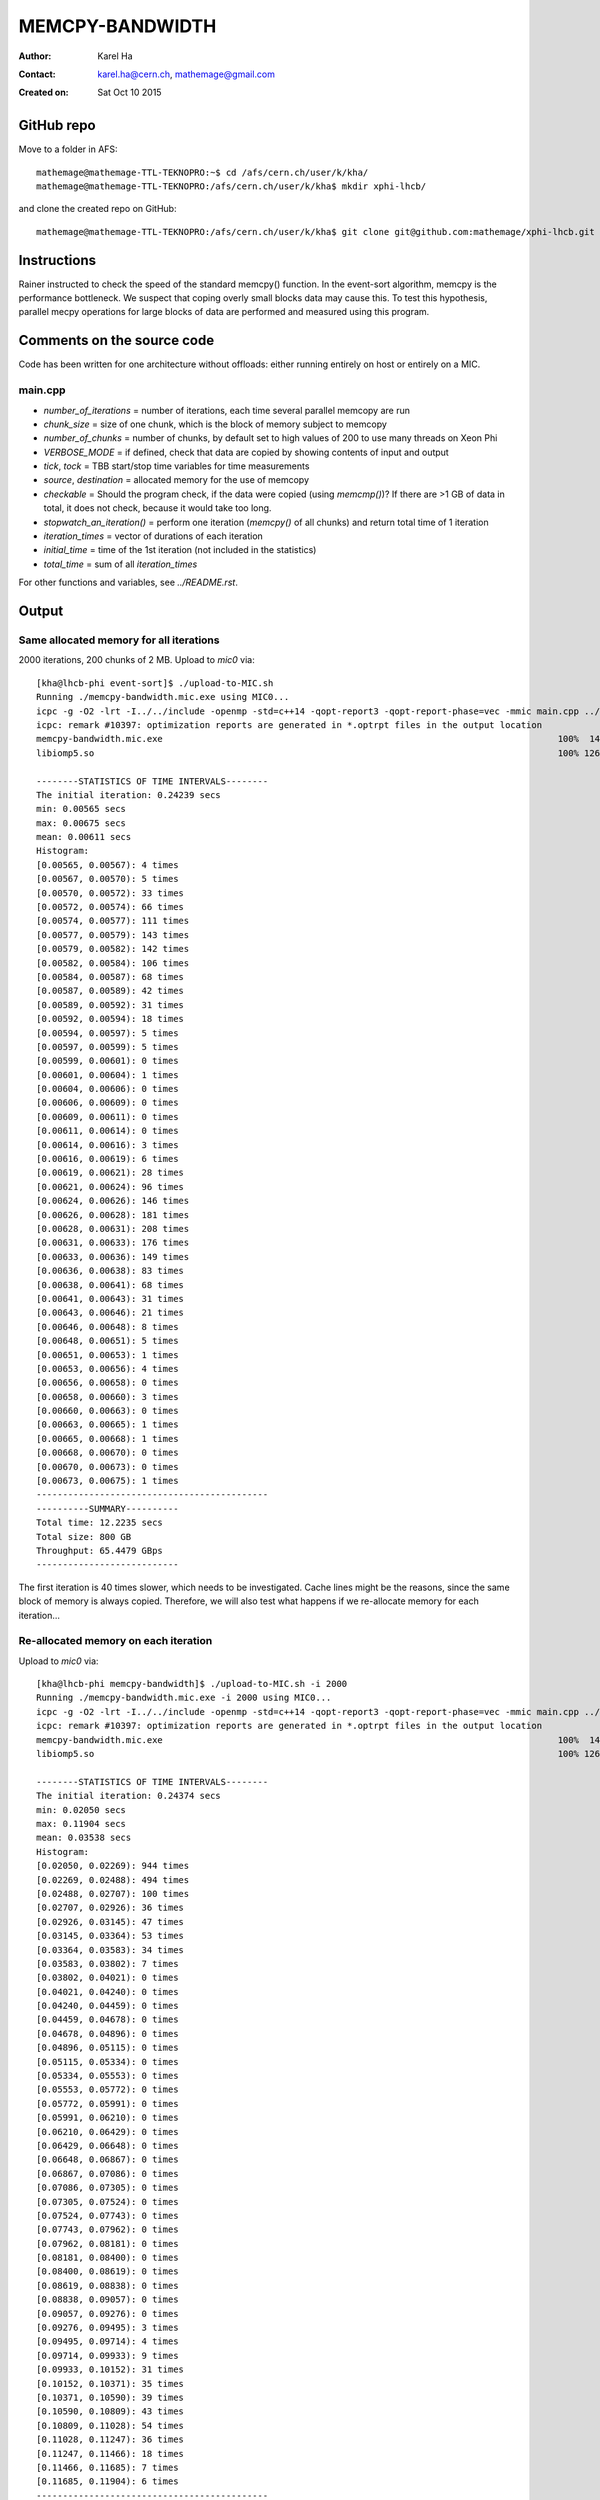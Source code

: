 ================
MEMCPY-BANDWIDTH
================

:Author: Karel Ha
:Contact: karel.ha@cern.ch, mathemage@gmail.com
:Created on: $Date: Sat Oct 10 2015 $

GitHub repo
-----------

Move to a folder in AFS::

  mathemage@mathemage-TTL-TEKNOPRO:~$ cd /afs/cern.ch/user/k/kha/
  mathemage@mathemage-TTL-TEKNOPRO:/afs/cern.ch/user/k/kha$ mkdir xphi-lhcb/

and clone the created repo on GitHub::

  mathemage@mathemage-TTL-TEKNOPRO:/afs/cern.ch/user/k/kha$ git clone git@github.com:mathemage/xphi-lhcb.git

Instructions
------------

Rainer instructed to check the speed of the standard memcpy() function. In the event-sort algorithm, memcpy is the performance bottleneck. We suspect that coping overly small blocks data may cause this. To test this hypothesis, parallel mecpy operations for large blocks of data are performed and measured using this program.

Comments on the source code
---------------------------

Code has been written for one architecture without offloads: either running entirely on host or entirely on a MIC.

main.cpp
~~~~~~~~

- `number_of_iterations` = number of iterations, each time several parallel memcopy are run
- `chunk_size` = size of one chunk, which is the block of memory subject to memcopy
- `number_of_chunks` = number of chunks, by default set to high values of 200 to use many threads on Xeon Phi
- `VERBOSE_MODE` = if defined, check that data are copied by showing contents of input and output
- `tick`, `tock` = TBB start/stop time variables for time measurements
- `source`, `destination` = allocated memory for the use of memcopy
- `checkable` = Should the program check, if the data were copied (using `memcmp()`)? If there are >1 GB of data in total, it does not check, because it would take too long.
- `stopwatch_an_iteration()` = perform one iteration (`memcpy()` of all chunks) and return total time of 1 iteration
- `iteration_times` = vector of durations of each iteration
- `initial_time` = time of the 1st iteration (not included in the statistics)
- `total_time` = sum of all `iteration_times`

For other functions and variables, see `../README.rst`.

Output
------

Same allocated memory for all iterations
~~~~~~~~~~~~~~~~~~~~~~~~~~~~~~~~~~~~~~~~

2000 iterations, 200 chunks of 2 MB. Upload to `mic0` via::

  [kha@lhcb-phi event-sort]$ ./upload-to-MIC.sh
  Running ./memcpy-bandwidth.mic.exe using MIC0...
  icpc -g -O2 -lrt -I../../include -openmp -std=c++14 -qopt-report3 -qopt-report-phase=vec -mmic main.cpp ../utils.cpp -o memcpy-bandwidth.mic.exe
  icpc: remark #10397: optimization reports are generated in *.optrpt files in the output location
  memcpy-bandwidth.mic.exe                                                                           100%  140KB 139.7KB/s   00:00    
  libiomp5.so                                                                                        100% 1268KB   1.2MB/s   00:00    

  --------STATISTICS OF TIME INTERVALS--------
  The initial iteration: 0.24239 secs
  min: 0.00565 secs
  max: 0.00675 secs
  mean: 0.00611 secs
  Histogram:
  [0.00565, 0.00567): 4 times
  [0.00567, 0.00570): 5 times
  [0.00570, 0.00572): 33 times
  [0.00572, 0.00574): 66 times
  [0.00574, 0.00577): 111 times
  [0.00577, 0.00579): 143 times
  [0.00579, 0.00582): 142 times
  [0.00582, 0.00584): 106 times
  [0.00584, 0.00587): 68 times
  [0.00587, 0.00589): 42 times
  [0.00589, 0.00592): 31 times
  [0.00592, 0.00594): 18 times
  [0.00594, 0.00597): 5 times
  [0.00597, 0.00599): 5 times
  [0.00599, 0.00601): 0 times
  [0.00601, 0.00604): 1 times
  [0.00604, 0.00606): 0 times
  [0.00606, 0.00609): 0 times
  [0.00609, 0.00611): 0 times
  [0.00611, 0.00614): 0 times
  [0.00614, 0.00616): 3 times
  [0.00616, 0.00619): 6 times
  [0.00619, 0.00621): 28 times
  [0.00621, 0.00624): 96 times
  [0.00624, 0.00626): 146 times
  [0.00626, 0.00628): 181 times
  [0.00628, 0.00631): 208 times
  [0.00631, 0.00633): 176 times
  [0.00633, 0.00636): 149 times
  [0.00636, 0.00638): 83 times
  [0.00638, 0.00641): 68 times
  [0.00641, 0.00643): 31 times
  [0.00643, 0.00646): 21 times
  [0.00646, 0.00648): 8 times
  [0.00648, 0.00651): 5 times
  [0.00651, 0.00653): 1 times
  [0.00653, 0.00656): 4 times
  [0.00656, 0.00658): 0 times
  [0.00658, 0.00660): 3 times
  [0.00660, 0.00663): 0 times
  [0.00663, 0.00665): 1 times
  [0.00665, 0.00668): 1 times
  [0.00668, 0.00670): 0 times
  [0.00670, 0.00673): 0 times
  [0.00673, 0.00675): 1 times
  --------------------------------------------
  ----------SUMMARY----------
  Total time: 12.2235 secs
  Total size: 800 GB
  Throughput: 65.4479 GBps
  ---------------------------

The first iteration is 40 times slower, which needs to be investigated. Cache lines might be the reasons, since the same block of memory is always copied. Therefore, we will also test what happens if we re-allocate memory for each iteration...

Re-allocated memory on each iteration
~~~~~~~~~~~~~~~~~~~~~~~~~~~~~~~~~~~~~

Upload to `mic0` via::

  [kha@lhcb-phi memcpy-bandwidth]$ ./upload-to-MIC.sh -i 2000
  Running ./memcpy-bandwidth.mic.exe -i 2000 using MIC0...
  icpc -g -O2 -lrt -I../../include -openmp -std=c++14 -qopt-report3 -qopt-report-phase=vec -mmic main.cpp ../utils.cpp -o memcpy-bandwidth.mic.exe
  icpc: remark #10397: optimization reports are generated in *.optrpt files in the output location
  memcpy-bandwidth.mic.exe                                                                           100%  140KB 139.8KB/s   00:00
  libiomp5.so                                                                                        100% 1268KB   1.2MB/s   00:00

  --------STATISTICS OF TIME INTERVALS--------
  The initial iteration: 0.24374 secs
  min: 0.02050 secs
  max: 0.11904 secs
  mean: 0.03538 secs
  Histogram:
  [0.02050, 0.02269): 944 times
  [0.02269, 0.02488): 494 times
  [0.02488, 0.02707): 100 times
  [0.02707, 0.02926): 36 times
  [0.02926, 0.03145): 47 times
  [0.03145, 0.03364): 53 times
  [0.03364, 0.03583): 34 times
  [0.03583, 0.03802): 7 times
  [0.03802, 0.04021): 0 times
  [0.04021, 0.04240): 0 times
  [0.04240, 0.04459): 0 times
  [0.04459, 0.04678): 0 times
  [0.04678, 0.04896): 0 times
  [0.04896, 0.05115): 0 times
  [0.05115, 0.05334): 0 times
  [0.05334, 0.05553): 0 times
  [0.05553, 0.05772): 0 times
  [0.05772, 0.05991): 0 times
  [0.05991, 0.06210): 0 times
  [0.06210, 0.06429): 0 times
  [0.06429, 0.06648): 0 times
  [0.06648, 0.06867): 0 times
  [0.06867, 0.07086): 0 times
  [0.07086, 0.07305): 0 times
  [0.07305, 0.07524): 0 times
  [0.07524, 0.07743): 0 times
  [0.07743, 0.07962): 0 times
  [0.07962, 0.08181): 0 times
  [0.08181, 0.08400): 0 times
  [0.08400, 0.08619): 0 times
  [0.08619, 0.08838): 0 times
  [0.08838, 0.09057): 0 times
  [0.09057, 0.09276): 0 times
  [0.09276, 0.09495): 3 times
  [0.09495, 0.09714): 4 times
  [0.09714, 0.09933): 9 times
  [0.09933, 0.10152): 31 times
  [0.10152, 0.10371): 35 times
  [0.10371, 0.10590): 39 times
  [0.10590, 0.10809): 43 times
  [0.10809, 0.11028): 54 times
  [0.11028, 0.11247): 36 times
  [0.11247, 0.11466): 18 times
  [0.11466, 0.11685): 7 times
  [0.11685, 0.11904): 6 times
  --------------------------------------------
  ----------SUMMARY----------
  Total time: 70.759 secs
  Total size: 800 GB
  Throughput: 11.306 GBps
  ---------------------------

After a discussion with my supervisor, we decided to switch back to the previou
model: same allocated memory for all iterations.

Same allocated memory for all iterations (with number of threads)
~~~~~~~~~~~~~~~~~~~~~~~~~~~~~~~~~~~~~~~~~~~~~~~~~~~~~~~~~~~~~~~~~

1000 iterations, 500 chunks of 2 MB. To show number of threads, we use `omp_get_num_threads()`::

  [kha@lhcb-phi memcpy-bandwidth]$ ./upload-to-MIC.sh
  Running ./memcpy-bandwidth.mic.exe using MIC0...
  icpc -g -O2 -lrt -I../../include -openmp -std=c++14 -qopt-report3 -qopt-report-phase=vec -mmic main.cpp ../utils.cpp -o memcpy-bandwidth.mic.exe
  icpc: remark #10397: optimization reports are generated in *.optrpt files in the output location
  memcpy-bandwidth.mic.exe                                                                           100%  142KB 142.2KB/s   00:00
  libiomp5.so                                                                                        100% 1268KB   1.2MB/s   00:00
  Starting iteration with 228 threads
  Iteration #1: Starting iteration with 228 threads
  Iteration #2: Starting iteration with 228 threads
  ...
  Iteration #1000: Starting iteration with 228 threads

  --------STATISTICS OF TIME INTERVALS--------
  The initial iteration: 0.04463 secs
  min: 0.01418 secs
  max: 0.01536 secs
  mean: 0.01464 secs
  Histogram:
  [0.01418, 0.01422): 9 times
  [0.01422, 0.01426): 14 times
  [0.01426, 0.01429): 43 times
  [0.01429, 0.01433): 60 times
  [0.01433, 0.01437): 66 times
  [0.01437, 0.01440): 101 times
  [0.01440, 0.01444): 77 times
  [0.01444, 0.01448): 57 times
  [0.01448, 0.01451): 44 times
  [0.01451, 0.01455): 36 times
  [0.01455, 0.01459): 14 times
  [0.01459, 0.01462): 6 times
  [0.01462, 0.01466): 8 times
  [0.01466, 0.01470): 7 times
  [0.01470, 0.01473): 8 times
  [0.01473, 0.01477): 13 times
  [0.01477, 0.01481): 36 times
  [0.01481, 0.01484): 51 times
  [0.01484, 0.01488): 60 times
  [0.01488, 0.01492): 72 times
  [0.01492, 0.01495): 47 times
  [0.01495, 0.01499): 50 times
  [0.01499, 0.01503): 37 times
  [0.01503, 0.01506): 37 times
  [0.01506, 0.01510): 18 times
  [0.01510, 0.01514): 14 times
  [0.01514, 0.01517): 8 times
  [0.01517, 0.01521): 5 times
  [0.01521, 0.01525): 1 times
  [0.01525, 0.01528): 0 times
  [0.01528, 0.01532): 0 times
  [0.01532, 0.01536): 1 times
  --------------------------------------------
  ----------SUMMARY----------
  Total time: 14.643 secs
  Total size: 1000 GB
  Throughput: 68.2922 GBps
  ---------------------------

Varying number of threads
~~~~~~~~~~~~~~~~~~~~~~~~~

Run benchmark with flag::

  [kha@lhcb-phi memcpy-bandwidth]$ ./upload-to-MIC.sh -b
  Running ./benchmarks.sh
  Running \'sh ./benchmarks.sh\' using MIC2...
  icpc -g -O2 -lrt -I../../include -openmp -std=c++14 -qopt-report3 -qopt-report-phase=vec -mmic main.cpp ../utils.cpp -o memcpy-bandwidth.mic.exe
  icpc: remark #10397: optimization reports are generated in *.optrpt files in the output location
  memcpy-bandwidth.mic.exe                                                                           100%  143KB 142.8KB/s   00:00
  benchmarks.sh                                                                                      100% 1012     1.0KB/s   00:00
  libiomp5.so                                                                                        100% 1268KB   1.2MB/s   00:00
  Varying the number of threads...
  ./memcpy-bandwidth.mic.exe -i 50 -t 1

  --------STATISTICS OF TIME INTERVALS--------
  The initial iteration: 1.74109 secs
  min: 0.36746 secs
  max: 0.37222 secs
  mean: 0.37069 secs
  Histogram:
  [0.36746, 0.36806): 3 times
  [0.36806, 0.36865): 1 times
  [0.36865, 0.36925): 3 times
  [0.36925, 0.36984): 5 times
  [0.36984, 0.37043): 8 times
  [0.37043, 0.37103): 6 times
  [0.37103, 0.37162): 6 times
  [0.37162, 0.37222): 18 times
  --------------------------------------------
  ----------SUMMARY----------
  Total time: 18.5343 secs
  Total size: 50 GB
  Throughput: 2.6977 GBps
  ---------------------------
  ./memcpy-bandwidth.mic.exe -i 50 -t 2

  --------STATISTICS OF TIME INTERVALS--------
  The initial iteration: 0.89692 secs
  min: 0.18654 secs
  max: 0.18807 secs
  mean: 0.18708 secs
  Histogram:
  [0.18654, 0.18673): 4 times
  [0.18673, 0.18692): 12 times
  [0.18692, 0.18711): 14 times
  [0.18711, 0.18730): 7 times
  [0.18730, 0.18749): 9 times
  [0.18749, 0.18768): 2 times
  [0.18768, 0.18788): 1 times
  [0.18788, 0.18807): 1 times
  --------------------------------------------
  ----------SUMMARY----------
  Total time: 9.35416 secs
  Total size: 50 GB
  Throughput: 5.34522 GBps
  ---------------------------
  ./memcpy-bandwidth.mic.exe -i 50 -t 4

  --------STATISTICS OF TIME INTERVALS--------
  The initial iteration: 0.46543 secs
  min: 0.09364 secs
  max: 0.09494 secs
  mean: 0.09397 secs
  Histogram:
  [0.09364, 0.09381): 9 times
  [0.09381, 0.09397): 18 times
  [0.09397, 0.09413): 17 times
  [0.09413, 0.09429): 3 times
  [0.09429, 0.09445): 1 times
  [0.09445, 0.09462): 1 times
  [0.09462, 0.09478): 0 times
  [0.09478, 0.09494): 1 times
  --------------------------------------------
  ----------SUMMARY----------
  Total time: 4.69872 secs
  Total size: 50 GB
  Throughput: 10.6412 GBps
  ---------------------------
  ./memcpy-bandwidth.mic.exe -i 50 -t 8

  --------STATISTICS OF TIME INTERVALS--------
  The initial iteration: 0.25385 secs
  min: 0.04846 secs
  max: 0.05004 secs
  mean: 0.04899 secs
  Histogram:
  [0.04846, 0.04866): 5 times
  [0.04866, 0.04886): 12 times
  [0.04886, 0.04905): 18 times
  [0.04905, 0.04925): 7 times
  [0.04925, 0.04945): 4 times
  [0.04945, 0.04964): 2 times
  [0.04964, 0.04984): 1 times
  [0.04984, 0.05004): 1 times
  --------------------------------------------
  ----------SUMMARY----------
  Total time: 2.44951 secs
  Total size: 50 GB
  Throughput: 20.4123 GBps
  ---------------------------
  ./memcpy-bandwidth.mic.exe -i 50 -t 16

  --------STATISTICS OF TIME INTERVALS--------
  The initial iteration: 0.13358 secs
  min: 0.02842 secs
  max: 0.03074 secs
  mean: 0.02930 secs
  Histogram:
  [0.02842, 0.02871): 4 times
  [0.02871, 0.02900): 1 times
  [0.02900, 0.02929): 24 times
  [0.02929, 0.02958): 17 times
  [0.02958, 0.02987): 0 times
  [0.02987, 0.03016): 1 times
  [0.03016, 0.03045): 0 times
  [0.03045, 0.03074): 3 times
  --------------------------------------------
  ----------SUMMARY----------
  Total time: 1.46499 secs
  Total size: 50 GB
  Throughput: 34.13 GBps
  ---------------------------
  ./memcpy-bandwidth.mic.exe -i 50 -t 32

  --------STATISTICS OF TIME INTERVALS--------
  The initial iteration: 0.07908 secs
  min: 0.01854 secs
  max: 0.02020 secs
  mean: 0.01895 secs
  Histogram:
  [0.01854, 0.01874): 28 times
  [0.01874, 0.01895): 8 times
  [0.01895, 0.01916): 2 times
  [0.01916, 0.01937): 2 times
  [0.01937, 0.01958): 1 times
  [0.01958, 0.01978): 1 times
  [0.01978, 0.01999): 6 times
  [0.01999, 0.02020): 2 times
  --------------------------------------------
  ----------SUMMARY----------
  Total time: 0.947421 secs
  Total size: 50 GB
  Throughput: 52.7749 GBps
  ---------------------------
  ./memcpy-bandwidth.mic.exe -i 50 -t 64

  --------STATISTICS OF TIME INTERVALS--------
  The initial iteration: 0.05850 secs
  min: 0.01569 secs
  max: 0.01754 secs
  mean: 0.01621 secs
  Histogram:
  [0.01569, 0.01592): 14 times
  [0.01592, 0.01615): 21 times
  [0.01615, 0.01639): 3 times
  [0.01639, 0.01662): 3 times
  [0.01662, 0.01685): 2 times
  [0.01685, 0.01708): 1 times
  [0.01708, 0.01731): 5 times
  [0.01731, 0.01754): 1 times
  --------------------------------------------
  ----------SUMMARY----------
  Total time: 0.81029 secs
  Total size: 50 GB
  Throughput: 61.7063 GBps
  ---------------------------
  ./memcpy-bandwidth.mic.exe -i 50 -t 128

  --------STATISTICS OF TIME INTERVALS--------
  The initial iteration: 0.04721 secs
  min: 0.01496 secs
  max: 0.01633 secs
  mean: 0.01547 secs
  Histogram:
  [0.01496, 0.01513): 7 times
  [0.01513, 0.01530): 13 times
  [0.01530, 0.01547): 13 times
  [0.01547, 0.01564): 5 times
  [0.01564, 0.01581): 3 times
  [0.01581, 0.01599): 1 times
  [0.01599, 0.01616): 3 times
  [0.01616, 0.01633): 5 times
  --------------------------------------------
  ----------SUMMARY----------
  Total time: 0.7735 secs
  Total size: 50 GB
  Throughput: 64.6413 GBps
  ---------------------------
  ./memcpy-bandwidth.mic.exe -i 50 -t 228

  --------STATISTICS OF TIME INTERVALS--------
  The initial iteration: 0.04471 secs
  min: 0.01417 secs
  max: 0.01519 secs
  mean: 0.01460 secs
  Histogram:
  [0.01417, 0.01430): 6 times
  [0.01430, 0.01442): 15 times
  [0.01442, 0.01455): 6 times
  [0.01455, 0.01468): 0 times
  [0.01468, 0.01481): 5 times
  [0.01481, 0.01493): 12 times
  [0.01493, 0.01506): 4 times
  [0.01506, 0.01519): 2 times
  --------------------------------------------
  ----------SUMMARY----------
  Total time: 0.729879 secs
  Total size: 50 GB
  Throughput: 68.5045 GBps
  ---------------------------
  ./memcpy-bandwidth.mic.exe -i 50 -t 256

  --------STATISTICS OF TIME INTERVALS--------
  The initial iteration: 0.10833 secs
  min: 0.01585 secs
  max: 0.01712 secs
  mean: 0.01634 secs
  Histogram:
  [0.01585, 0.01601): 4 times
  [0.01601, 0.01617): 13 times
  [0.01617, 0.01633): 9 times
  [0.01633, 0.01648): 7 times
  [0.01648, 0.01664): 10 times
  [0.01664, 0.01680): 4 times
  [0.01680, 0.01696): 2 times
  [0.01696, 0.01712): 1 times
  --------------------------------------------
  ----------SUMMARY----------
  Total time: 0.816905 secs
  Total size: 50 GB
  Throughput: 61.2066 GBps
  ---------------------------
  ./memcpy-bandwidth.mic.exe -i 50 -t 512

  --------STATISTICS OF TIME INTERVALS--------
  The initial iteration: 0.55628 secs
  min: 0.01576 secs
  max: 0.01830 secs
  mean: 0.01706 secs
  Histogram:
  [0.01576, 0.01607): 2 times
  [0.01607, 0.01639): 7 times
  [0.01639, 0.01671): 9 times
  [0.01671, 0.01703): 5 times
  [0.01703, 0.01734): 7 times
  [0.01734, 0.01766): 12 times
  [0.01766, 0.01798): 5 times
  [0.01798, 0.01830): 3 times
  --------------------------------------------
  ----------SUMMARY----------
  Total time: 0.852908 secs
  Total size: 50 GB
  Throughput: 58.623 GBps
  ---------------------------
